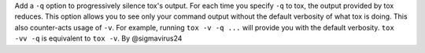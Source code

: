 Add a ``-q`` option to progressively silence tox's output. For each time you specify ``-q`` to tox,
the output provided by tox reduces. This option allows you to see only your command output without
the default verbosity of what tox is doing. This also counter-acts usage of ``-v``. For example,
running ``tox -v -q ...`` will provide you with the default verbosity. ``tox -vv -q`` is equivalent
to ``tox -v``. By @sigmavirus24
